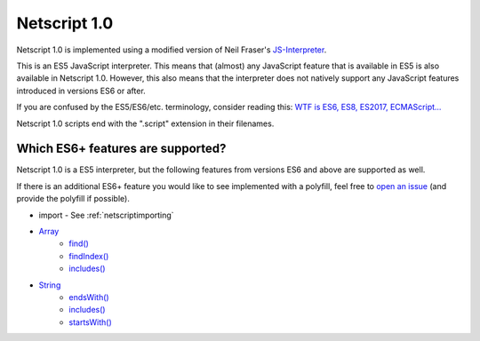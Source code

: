 .. _netscript1:

Netscript 1.0
=============
Netscript 1.0 is implemented using a modified version of Neil Fraser's
`JS-Interpreter <https://github.com/NeilFraser/JS-Interpreter>`_.

This is an ES5 JavaScript interpreter. This means that (almost) any JavaScript feature
that is available in ES5 is also available in Netscript 1.0. However, this also means
that the interpreter does not natively support any JavaScript features introduced in versions
ES6 or after.

If you are confused by the ES5/ES6/etc. terminology, consider reading this:
`WTF is ES6, ES8, ES2017, ECMAScript... <https://codeburst.io/javascript-wtf-is-es6-es8-es-2017-ecmascript-dca859e4821c>`_

Netscript 1.0 scripts end with the ".script" extension in their filenames.

Which ES6+ features are supported?
----------------------------------

Netscript 1.0 is a ES5 interpreter, but the following features from versions ES6 and
above are supported as well.

If there is an additional ES6+ feature you would like to see implemented with a polyfill,
feel free to `open an issue <https://github.com/danielyxie/bitburner/issues>`_ (and provide
the polyfill if possible).

* import - See :ref:`netscriptimporting`
* `Array <https://developer.mozilla.org/en-US/docs/Web/JavaScript/Reference/Global_Objects/Array>`_
    * `find() <https://developer.mozilla.org/en-US/docs/Web/JavaScript/Reference/Global_Objects/Array/find>`_
    * `findIndex() <https://developer.mozilla.org/en-US/docs/Web/JavaScript/Reference/Global_Objects/Array/findIndex>`_
    * `includes() <https://developer.mozilla.org/en-US/docs/Web/JavaScript/Reference/Global_Objects/Array/includes>`_
* `String <https://developer.mozilla.org/en-US/docs/Web/JavaScript/Reference/Global_Objects/String>`_
    * `endsWith() <https://developer.mozilla.org/en-US/docs/Web/JavaScript/Reference/Global_Objects/String/endsWith>`_
    * `includes() <https://developer.mozilla.org/en-US/docs/Web/JavaScript/Reference/Global_Objects/String/includes>`_
    * `startsWith() <https://developer.mozilla.org/en-US/docs/Web/JavaScript/Reference/Global_Objects/String/startsWith>`_
